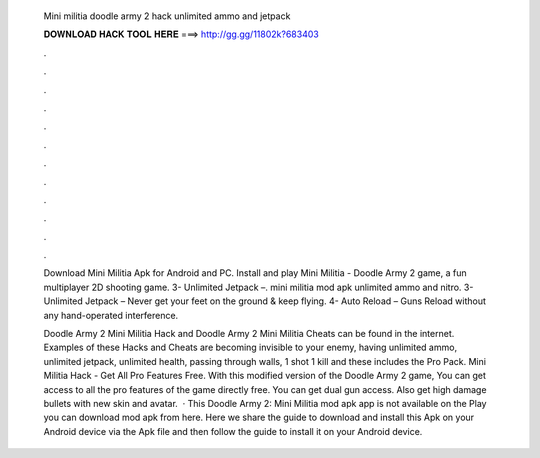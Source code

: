   Mini militia doodle army 2 hack unlimited ammo and jetpack
  
  
  
  𝐃𝐎𝐖𝐍𝐋𝐎𝐀𝐃 𝐇𝐀𝐂𝐊 𝐓𝐎𝐎𝐋 𝐇𝐄𝐑𝐄 ===> http://gg.gg/11802k?683403
  
  
  
  .
  
  
  
  .
  
  
  
  .
  
  
  
  .
  
  
  
  .
  
  
  
  .
  
  
  
  .
  
  
  
  .
  
  
  
  .
  
  
  
  .
  
  
  
  .
  
  
  
  .
  
  Download Mini Militia Apk for Android and PC. Install and play Mini Militia - Doodle Army 2 game, a fun multiplayer 2D shooting game. 3- Unlimited Jetpack –. mini militia mod apk unlimited ammo and nitro. 3- Unlimited Jetpack – Never get your feet on the ground & keep flying. 4- Auto Reload – Guns Reload without any hand-operated interference. 
  
  Doodle Army 2 Mini Militia Hack and Doodle Army 2 Mini Militia Cheats can be found in the internet. Examples of these Hacks and Cheats are becoming invisible to your enemy, having unlimited ammo, unlimited jetpack, unlimited health, passing through walls, 1 shot 1 kill and these includes the Pro Pack. Mini Militia Hack - Get All Pro Features Free. With this modified version of the Doodle Army 2 game, You can get access to all the pro features of the game directly free. You can get dual gun access. Also get high damage bullets with new skin and avatar.  · This Doodle Army 2: Mini Militia mod apk app is not available on the Play  you can download mod apk from here. Here we share the guide to download and install this Apk on your Android device via the Apk file and then follow the guide to install it on your Android device.
